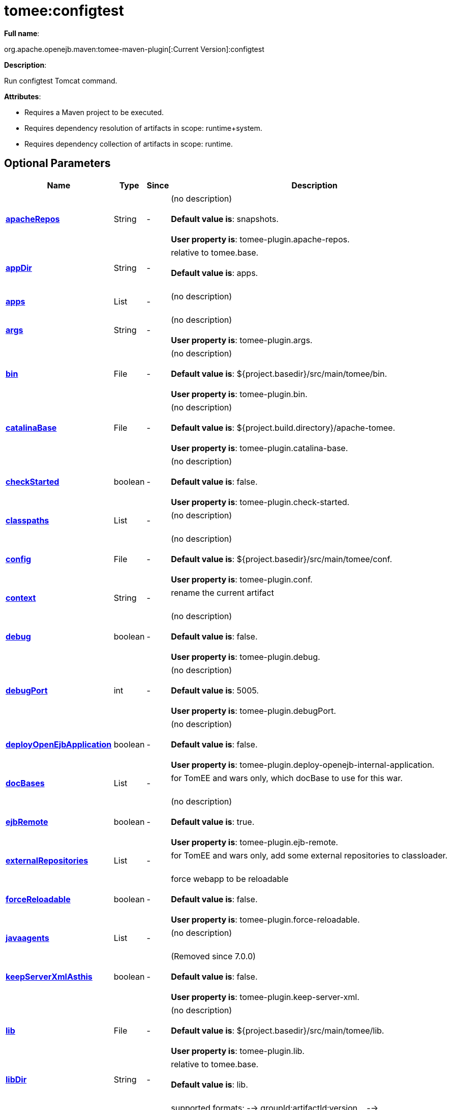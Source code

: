 = tomee:configtest
:index-group: Unrevised
:jbake-date: 2018-12-05
:jbake-type: page
:jbake-status: published
:supported-properties-table-layout: cols="2,1,3,5",options="header"

*Full name*:

org.apache.openejb.maven:tomee-maven-plugin[:Current Version]:configtest

*Description*:

Run configtest Tomcat command.

*Attributes*:

* Requires a Maven project to be executed.
* Requires dependency resolution of artifacts in scope: runtime+system.
* Requires dependency collection of artifacts in scope: runtime.

== Optional Parameters

[{supported-properties-table-layout}]
|===
|Name


|Type


|Since


|Description

+++<tr class="b">+++
|+++<b>++++++<a href="#apacheRepos">+++apacheRepos+++</a>++++++</b>+++


|String


|-


|(no description)+++<br>++++++</br>++++++<b>+++Default value is+++</b>+++: snapshots.+++<br>++++++</br>++++++<b>+++User property is+++</b>+++: tomee-plugin.apache-repos.

+++<tr class="a">+++
|+++<b>++++++<a href="#appDir">+++appDir+++</a>++++++</b>+++


|String


|-


|relative to tomee.base.+++<br>++++++</br>++++++<b>+++Default value is+++</b>+++: apps.+++<br>++++++</br>+++

+++<tr class="b">+++
|+++<b>++++++<a href="#apps">+++apps+++</a>++++++</b>+++


|List


|-


|(no description)+++<br>++++++</br>+++

+++<tr class="a">+++
|+++<b>++++++<a href="#args">+++args+++</a>++++++</b>+++


|String


|-


|(no description)+++<br>++++++</br>++++++<b>+++User property is+++</b>+++: tomee-plugin.args.

+++<tr class="b">+++
|+++<b>++++++<a href="#bin">+++bin+++</a>++++++</b>+++


|File


|-


|(no description)+++<br>++++++</br>++++++<b>+++Default value is+++</b>+++: ${project.basedir}/src/main/tomee/bin.+++<br>++++++</br>++++++<b>+++User property is+++</b>+++: tomee-plugin.bin.

+++<tr class="a">+++
|+++<b>++++++<a href="#catalinaBase">+++catalinaBase+++</a>++++++</b>+++


|File


|-


|(no description)+++<br>++++++</br>++++++<b>+++Default value is+++</b>+++: ${project.build.directory}/apache-tomee.+++<br>++++++</br>++++++<b>+++User property is+++</b>+++: tomee-plugin.catalina-base.

+++<tr class="b">+++
|+++<b>++++++<a href="#checkStarted">+++checkStarted+++</a>++++++</b>+++


|boolean


|-


|(no description)+++<br>++++++</br>++++++<b>+++Default value is+++</b>+++: false.+++<br>++++++</br>++++++<b>+++User property is+++</b>+++: tomee-plugin.check-started.

+++<tr class="a">+++
|+++<b>++++++<a href="#classpaths">+++classpaths+++</a>++++++</b>+++


|List


|-


|(no description)+++<br>++++++</br>+++

+++<tr class="b">+++
|+++<b>++++++<a href="#config">+++config+++</a>++++++</b>+++


|File


|-


|(no description)+++<br>++++++</br>++++++<b>+++Default value is+++</b>+++: ${project.basedir}/src/main/tomee/conf.+++<br>++++++</br>++++++<b>+++User property is+++</b>+++: tomee-plugin.conf.

+++<tr class="a">+++
|+++<b>++++++<a href="#context">+++context+++</a>++++++</b>+++


|String


|-


|rename the current artifact+++<br>++++++</br>+++

+++<tr class="b">+++
|+++<b>++++++<a href="#debug">+++debug+++</a>++++++</b>+++


|boolean


|-


|(no description)+++<br>++++++</br>++++++<b>+++Default value is+++</b>+++: false.+++<br>++++++</br>++++++<b>+++User property is+++</b>+++: tomee-plugin.debug.

+++<tr class="a">+++
|+++<b>++++++<a href="#debugPort">+++debugPort+++</a>++++++</b>+++


|int


|-


|(no description)+++<br>++++++</br>++++++<b>+++Default value is+++</b>+++: 5005.+++<br>++++++</br>++++++<b>+++User property is+++</b>+++: tomee-plugin.debugPort.

+++<tr class="b">+++
|+++<b>++++++<a href="#deployOpenEjbApplication">+++deployOpenEjbApplication+++</a>++++++</b>+++


|boolean


|-


|(no description)+++<br>++++++</br>++++++<b>+++Default value is+++</b>+++: false.+++<br>++++++</br>++++++<b>+++User property is+++</b>+++: tomee-plugin.deploy-openejb-internal-application.

+++<tr class="a">+++
|+++<b>++++++<a href="#docBases">+++docBases+++</a>++++++</b>+++


|List


|-


|for TomEE and wars only, which docBase to use for this war.+++<br>++++++</br>+++

+++<tr class="b">+++
|+++<b>++++++<a href="#ejbRemote">+++ejbRemote+++</a>++++++</b>+++


|boolean


|-


|(no description)+++<br>++++++</br>++++++<b>+++Default value is+++</b>+++: true.+++<br>++++++</br>++++++<b>+++User property is+++</b>+++: tomee-plugin.ejb-remote.

+++<tr class="a">+++
|+++<b>++++++<a href="#externalRepositories">+++externalRepositories+++</a>++++++</b>+++


|List


|-


|for TomEE and wars only, add some external repositories to
classloader.+++<br>++++++</br>+++

+++<tr class="b">+++
|+++<b>++++++<a href="#forceReloadable">+++forceReloadable+++</a>++++++</b>+++


|boolean


|-


|force webapp to be reloadable+++<br>++++++</br>++++++<b>+++Default value is+++</b>+++: false.+++<br>++++++</br>++++++<b>+++User property is+++</b>+++: tomee-plugin.force-reloadable.

+++<tr class="a">+++
|+++<b>++++++<a href="#javaagents">+++javaagents+++</a>++++++</b>+++


|List


|-


|(no description)+++<br>++++++</br>+++

+++<tr class="b">+++
|+++<b>++++++<a href="#keepServerXmlAsthis">+++keepServerXmlAsthis+++</a>++++++</b>+++


|boolean


|-


|(Removed since 7.0.0)+++<br>++++++</br>++++++<b>+++Default value is+++</b>+++: false.+++<br>++++++</br>++++++<b>+++User property is+++</b>+++: tomee-plugin.keep-server-xml.

+++<tr class="a">+++
|+++<b>++++++<a href="#lib">+++lib+++</a>++++++</b>+++


|File


|-


|(no description)+++<br>++++++</br>++++++<b>+++Default value is+++</b>+++: ${project.basedir}/src/main/tomee/lib.+++<br>++++++</br>++++++<b>+++User property is+++</b>+++: tomee-plugin.lib.

+++<tr class="b">+++
|+++<b>++++++<a href="#libDir">+++libDir+++</a>++++++</b>+++


|String


|-


|relative to tomee.base.+++<br>++++++</br>++++++<b>+++Default value is+++</b>+++: lib.+++<br>++++++</br>+++

+++<tr class="a">+++
|+++<b>++++++<a href="#libs">+++libs+++</a>++++++</b>+++


|List


|-


|supported formats: --> groupId:artifactId:version\... -->
unzip:groupId:artifactId:version\... --> remove:prefix (often
prefix = artifactId)+++<br>++++++</br>+++

+++<tr class="b">+++
|+++<b>++++++<a href="#mainDir">+++mainDir+++</a>++++++</b>+++


|File


|-


|(no description)+++<br>++++++</br>++++++<b>+++Default value is+++</b>+++: ${project.basedir}/src/main.+++<br>++++++</br>+++

+++<tr class="a">+++
|+++<b>++++++<a href="#password">+++password+++</a>++++++</b>+++


|String


|-


|(no description)+++<br>++++++</br>++++++<b>+++User property is+++</b>+++: tomee-plugin.pwd.

+++<tr class="b">+++
|+++<b>++++++<a href="#quickSession">+++quickSession+++</a>++++++</b>+++


|boolean


|-


|use a real random instead of secure random. saves few ms at
startup.+++<br>++++++</br>++++++<b>+++Default value is+++</b>+++: true.+++<br>++++++</br>++++++<b>+++User property is+++</b>+++: tomee-plugin.quick-session.

+++<tr class="a">+++
|+++<b>++++++<a href="#realm">+++realm+++</a>++++++</b>+++


|String


|-


|(no description)+++<br>++++++</br>++++++<b>+++User property is+++</b>+++: tomee-plugin.realm.

+++<tr class="b">+++
|+++<b>++++++<a href="#removeDefaultWebapps">+++removeDefaultWebapps+++</a>++++++</b>+++


|boolean


|-


|(no description)+++<br>++++++</br>++++++<b>+++Default value is+++</b>+++: true.+++<br>++++++</br>++++++<b>+++User property is+++</b>+++: tomee-plugin.remove-default-webapps.

+++<tr class="a">+++
|+++<b>++++++<a href="#removeTomeeWebapp">+++removeTomeeWebapp+++</a>++++++</b>+++


|boolean


|-


|(no description)+++<br>++++++</br>++++++<b>+++Default value is+++</b>+++: true.+++<br>++++++</br>++++++<b>+++User property is+++</b>+++: tomee-plugin.remove-tomee-webapps.

+++<tr class="b">+++
|+++<b>++++++<a href="#simpleLog">+++simpleLog+++</a>++++++</b>+++


|boolean


|-


|(no description)+++<br>++++++</br>++++++<b>+++Default value is+++</b>+++: false.+++<br>++++++</br>++++++<b>+++User property is+++</b>+++: tomee-plugin.simple-log.

+++<tr class="a">+++
|+++<b>++++++<a href="#skipCurrentProject">+++skipCurrentProject+++</a>++++++</b>+++


|boolean


|-


|(no description)+++<br>++++++</br>++++++<b>+++Default value is+++</b>+++: false.+++<br>++++++</br>++++++<b>+++User property is+++</b>+++: tomee-plugin.skipCurrentProject.

+++<tr class="b">+++
|+++<b>++++++<a href="#skipWarResources">+++skipWarResources+++</a>++++++</b>+++


|boolean


|-


|when you set docBases to src/main/webapp setting it to true will
allow hot refresh.+++<br>++++++</br>++++++<b>+++Default value is+++</b>+++: false.+++<br>++++++</br>++++++<b>+++User property is+++</b>+++: tomee-plugin.skipWarResources.

+++<tr class="a">+++
|+++<b>++++++<a href="#systemVariables">+++systemVariables+++</a>++++++</b>+++


|Map


|-


|(no description)+++<br>++++++</br>+++

+++<tr class="b">+++
|+++<b>++++++<a href="#target">+++target+++</a>++++++</b>+++


|File


|-


|(no description)+++<br>++++++</br>++++++<b>+++Default value is+++</b>+++: ${project.build.directory}.+++<br>++++++</br>+++

+++<tr class="a">+++
|+++<b>++++++<a href="#tomeeAjpPort">+++tomeeAjpPort+++</a>++++++</b>+++


|int


|-


|(no description)+++<br>++++++</br>++++++<b>+++Default value is+++</b>+++: 8009.+++<br>++++++</br>++++++<b>+++User property is+++</b>+++: tomee-plugin.ajp.

+++<tr class="b">+++
|+++<b>++++++<a href="#tomeeAlreadyInstalled">+++tomeeAlreadyInstalled+++</a>++++++</b>+++


|boolean


|-


|(no description)+++<br>++++++</br>++++++<b>+++Default value is+++</b>+++: false.+++<br>++++++</br>++++++<b>+++User property is+++</b>+++: tomee-plugin.exiting.

+++<tr class="a">+++
|+++<b>++++++<a href="#tomeeArtifactId">+++tomeeArtifactId+++</a>++++++</b>+++


|String


|-


|(no description)+++<br>++++++</br>++++++<b>+++Default value is+++</b>+++: apache-tomee.+++<br>++++++</br>++++++<b>+++User property is+++</b>+++: tomee-plugin.artifactId.

+++<tr class="b">+++
|+++<b>++++++<a href="#tomeeClassifier">+++tomeeClassifier+++</a>++++++</b>+++


|String


|-


|(no description)+++<br>++++++</br>++++++<b>+++Default value is+++</b>+++: webprofile.+++<br>++++++</br>++++++<b>+++User property is+++</b>+++: tomee-plugin.classifier.

+++<tr class="a">+++
|+++<b>++++++<a href="#tomeeGroupId">+++tomeeGroupId+++</a>++++++</b>+++


|String


|-


|(no description)+++<br>++++++</br>++++++<b>+++Default value is+++</b>+++: org.apache.openejb.+++<br>++++++</br>++++++<b>+++User property is+++</b>+++: tomee-plugin.groupId.

+++<tr class="b">+++
|+++<b>++++++<a href="#tomeeHost">+++tomeeHost+++</a>++++++</b>+++


|String


|-


|(no description)+++<br>++++++</br>++++++<b>+++Default value is+++</b>+++: localhost.+++<br>++++++</br>++++++<b>+++User property is+++</b>+++: tomee-plugin.host.

+++<tr class="a">+++
|+++<b>++++++<a href="#tomeeHttpPort">+++tomeeHttpPort+++</a>++++++</b>+++


|int


|-


|(no description)+++<br>++++++</br>++++++<b>+++Default value is+++</b>+++: 8080.+++<br>++++++</br>++++++<b>+++User property is+++</b>+++: tomee-plugin.http.

+++<tr class="b">+++
|+++<b>++++++<a href="#tomeeHttpsPort">+++tomeeHttpsPort+++</a>++++++</b>+++


|Integer


|-


|(no description)+++<br>++++++</br>++++++<b>+++User property is+++</b>+++: tomee-plugin.https.

+++<tr class="a">+++
|+++<b>++++++<a href="#tomeeShutdownCommand">+++tomeeShutdownCommand+++</a>++++++</b>+++


|String


|-


|(no description)+++<br>++++++</br>++++++<b>+++Default value is+++</b>+++: SHUTDOWN.+++<br>++++++</br>++++++<b>+++User property is+++</b>+++: tomee-plugin.shutdown-command.

+++<tr class="b">+++
|+++<b>++++++<a href="#tomeeShutdownPort">+++tomeeShutdownPort+++</a>++++++</b>+++


|int


|-


|(no description)+++<br>++++++</br>++++++<b>+++Default value is+++</b>+++: 8005.+++<br>++++++</br>++++++<b>+++User property is+++</b>+++: tomee-plugin.shutdown.

+++<tr class="a">+++
|+++<b>++++++<a href="#tomeeVersion">+++tomeeVersion+++</a>++++++</b>+++


|String


|-


|(no description)+++<br>++++++</br>++++++<b>+++Default value is+++</b>+++: -1.+++<br>++++++</br>++++++<b>+++User property is+++</b>+++: tomee-plugin.version.

+++<tr class="b">+++
|+++<b>++++++<a href="#useConsole">+++useConsole+++</a>++++++</b>+++


|boolean


|-


|(no description)+++<br>++++++</br>++++++<b>+++Default value is+++</b>+++: true.+++<br>++++++</br>++++++<b>+++User property is+++</b>+++: tomee-plugin.use-console.

+++<tr class="a">+++
|+++<b>++++++<a href="#useOpenEJB">+++useOpenEJB+++</a>++++++</b>+++


|boolean


|-


|use openejb-standalone automatically instead of TomEE+++<br>++++++</br>++++++<b>+++Default value is+++</b>+++: false.+++<br>++++++</br>++++++<b>+++User property is+++</b>+++: tomee-plugin.openejb.

+++<tr class="b">+++
|+++<b>++++++<a href="#user">+++user+++</a>++++++</b>+++


|String


|-


|(no description)+++<br>++++++</br>++++++<b>+++User property is+++</b>+++: tomee-plugin.user.

+++<tr class="a">+++
|+++<b>++++++<a href="#warFile">+++warFile+++</a>++++++</b>+++


|File


|-


|(no description)+++<br>++++++</br>++++++<b>+++Default value is+++</b>+++: ${project.build.directory}/${project.build.finalName}.${project.packaging}.+++<br>++++++</br>+++

+++<tr class="b">+++
|+++<b>++++++<a href="#webappClasses">+++webappClasses+++</a>++++++</b>+++


|File


|-


|(no description)+++<br>++++++</br>++++++<b>+++Default value is+++</b>+++: ${project.build.outputDirectory}.+++<br>++++++</br>++++++<b>+++User property is+++</b>+++: tomee-plugin.webappClasses.

+++<tr class="a">+++
|+++<b>++++++<a href="#webappDefaultConfig">+++webappDefaultConfig+++</a>++++++</b>+++


|boolean


|-


|forcing nice default for war development (WEB-INF/classes and web
resources)+++<br>++++++</br>++++++<b>+++Default value is+++</b>+++: false.+++<br>++++++</br>++++++<b>+++User property is+++</b>+++: tomee-plugin.webappDefaultConfig.

+++<tr class="b">+++
|+++<b>++++++<a href="#webappDir">+++webappDir+++</a>++++++</b>+++


|String


|-


|relative to tomee.base.+++<br>++++++</br>++++++<b>+++Default value is+++</b>+++: webapps.+++<br>++++++</br>+++

+++<tr class="a">+++
|+++<b>++++++<a href="#webappResources">+++webappResources+++</a>++++++</b>+++


|File


|-


|(no description)+++<br>++++++</br>++++++<b>+++Default value is+++</b>+++: ${project.basedir}/src/main/webapp.+++<br>++++++</br>++++++<b>+++User property is+++</b>+++: tomee-plugin.webappResources.

+++<tr class="b">+++
|+++<b>++++++<a href="#webapps">+++webapps+++</a>++++++</b>+++


|List


|-


|(no description)+++<br>++++++</br>+++
|===
+++</div>++++++<div class="section">+++=== Parameter Details

*+++<a name="apacheRepos">+++apacheRepos+++</a>+++:*

(no description)

* *Type*: java.lang.String
* *Required*: No
* *User Property*: tomee-plugin.apache-repos
* *Default*: snapshots

'''

*+++<a name="appDir">+++appDir+++</a>+++:*

relative to tomee.base.

* *Type*: java.lang.String
* *Required*: No
* *Default*: apps

'''

*+++<a name="apps">+++apps+++</a>+++:*

(no description)

* *Type*: java.util.List
* *Required*: No

'''

*+++<a name="args">+++args+++</a>+++:*

(no description)

* *Type*: java.lang.String
* *Required*: No
* *User Property*: tomee-plugin.args

'''

*+++<a name="bin">+++bin+++</a>+++:*

(no description)

* *Type*: java.io.File
* *Required*: No
* *User Property*: tomee-plugin.bin
* *Default*: ${project.basedir}/src/main/tomee/bin

'''

*+++<a name="catalinaBase">+++catalinaBase+++</a>+++:*

(no description)

* *Type*: java.io.File
* *Required*: No
* *User Property*: tomee-plugin.catalina-base
* *Default*: ${project.build.directory}/apache-tomee

'''

*+++<a name="checkStarted">+++checkStarted+++</a>+++:*

(no description)

* *Type*: boolean
* *Required*: No
* *User Property*: tomee-plugin.check-started
* *Default*: false

'''

*+++<a name="classpaths">+++classpaths+++</a>+++:*

(no description)

* *Type*: java.util.List
* *Required*: No

'''

*+++<a name="config">+++config+++</a>+++:*

(no description)

* *Type*: java.io.File
* *Required*: No
* *User Property*: tomee-plugin.conf
* *Default*: ${project.basedir}/src/main/tomee/conf

'''

*+++<a name="context">+++context+++</a>+++:*

rename the current artifact

* *Type*: java.lang.String
* *Required*: No

'''

*+++<a name="debug">+++debug+++</a>+++:*

(no description)

* *Type*: boolean
* *Required*: No
* *User Property*: tomee-plugin.debug
* *Default*: false

'''

*+++<a name="debugPort">+++debugPort+++</a>+++:*

(no description)

* *Type*: int
* *Required*: No
* *User Property*: tomee-plugin.debugPort
* *Default*: 5005

'''

*+++<a name="deployOpenEjbApplication">+++deployOpenEjbApplication+++</a>+++:*

(no description)

* *Type*: boolean
* *Required*: No
* *User Property*: tomee-plugin.deploy-openejb-internal-application
* *Default*: false

'''

*+++<a name="docBases">+++docBases+++</a>+++:*

for TomEE and wars only, which docBase to use for this war.

* *Type*: java.util.List
* *Required*: No

'''

*+++<a name="ejbRemote">+++ejbRemote+++</a>+++:*

(no description)

* *Type*: boolean
* *Required*: No
* *User Property*: tomee-plugin.ejb-remote
* *Default*: true

'''

*+++<a name="externalRepositories">+++externalRepositories+++</a>+++:*

for TomEE and wars only, add some external repositories to classloader.

* *Type*: java.util.List
* *Required*: No

'''

*+++<a name="forceReloadable">+++forceReloadable+++</a>+++:*

force webapp to be reloadable

* *Type*: boolean
* *Required*: No
* *User Property*: tomee-plugin.force-reloadable
* *Default*: false

'''

*+++<a name="javaagents">+++javaagents+++</a>+++:*

(no description)

* *Type*: java.util.List
* *Required*: No

'''

*+++<a name="keepServerXmlAsthis">+++keepServerXmlAsthis+++</a>+++:*

(no description)

* *Type*: boolean
* *Required*: No
* *User Property*: tomee-plugin.keep-server-xml
* *Default*: false

'''

*+++<a name="lib">+++lib+++</a>+++:*

(no description)

* *Type*: java.io.File
* *Required*: No
* *User Property*: tomee-plugin.lib
* *Default*: ${project.basedir}/src/main/tomee/lib

'''

*+++<a name="libDir">+++libDir+++</a>+++:*

relative to tomee.base.

* *Type*: java.lang.String
* *Required*: No
* *Default*: lib

'''

*+++<a name="libs">+++libs+++</a>+++:*

supported formats: --> groupId:artifactId:version\...
--> unzip:groupId:artifactId:version\...
--> remove:prefix (often prefix = artifactId)

* *Type*: java.util.List
* *Required*: No

'''

*+++<a name="mainDir">+++mainDir+++</a>+++:*

(no description)

* *Type*: java.io.File
* *Required*: No
* *Default*: ${project.basedir}/src/main

'''

*+++<a name="password">+++password+++</a>+++:*

(no description)

* *Type*: java.lang.String
* *Required*: No
* *User Property*: tomee-plugin.pwd

'''

*+++<a name="quickSession">+++quickSession+++</a>+++:*

use a real random instead of secure random.
saves few ms at startup.

* *Type*: boolean
* *Required*: No
* *User Property*: tomee-plugin.quick-session
* *Default*: true

'''

*+++<a name="realm">+++realm+++</a>+++:*

(no description)

* *Type*: java.lang.String
* *Required*: No
* *User Property*: tomee-plugin.realm

'''

*+++<a name="removeDefaultWebapps">+++removeDefaultWebapps+++</a>+++:*

(no description)

* *Type*: boolean
* *Required*: No
* *User Property*: tomee-plugin.remove-default-webapps
* *Default*: true

'''

*+++<a name="removeTomeeWebapp">+++removeTomeeWebapp+++</a>+++:*

(no description)

* *Type*: boolean
* *Required*: No
* *User Property*: tomee-plugin.remove-tomee-webapps
* *Default*: true

'''

*+++<a name="simpleLog">+++simpleLog+++</a>+++:*

(no description)

* *Type*: boolean
* *Required*: No
* *User Property*: tomee-plugin.simple-log
* *Default*: false

'''

*+++<a name="skipCurrentProject">+++skipCurrentProject+++</a>+++:*

(no description)

* *Type*: boolean
* *Required*: No
* *User Property*: tomee-plugin.skipCurrentProject
* *Default*: false

'''

*+++<a name="skipWarResources">+++skipWarResources+++</a>+++:*

when you set docBases to src/main/webapp setting it to true will allow hot refresh.

* *Type*: boolean
* *Required*: No
* *User Property*: tomee-plugin.skipWarResources
* *Default*: false

'''

*+++<a name="systemVariables">+++systemVariables+++</a>+++:*

(no description)

* *Type*: java.util.Map
* *Required*: No

'''

*+++<a name="target">+++target+++</a>+++:*

(no description)

* *Type*: java.io.File
* *Required*: No
* *Default*: ${project.build.directory}

'''

*+++<a name="tomeeAjpPort">+++tomeeAjpPort+++</a>+++:*

(no description)

* *Type*: int
* *Required*: No
* *User Property*: tomee-plugin.ajp
* *Default*: 8009

'''

*+++<a name="tomeeAlreadyInstalled">+++tomeeAlreadyInstalled+++</a>+++:*

(no description)

* *Type*: boolean
* *Required*: No
* *User Property*: tomee-plugin.exiting
* *Default*: false

'''

*+++<a name="tomeeArtifactId">+++tomeeArtifactId+++</a>+++:*

(no description)

* *Type*: java.lang.String
* *Required*: No
* *User Property*: tomee-plugin.artifactId
* *Default*: apache-tomee

'''

*+++<a name="tomeeClassifier">+++tomeeClassifier+++</a>+++:*

(no description)

* *Type*: java.lang.String
* *Required*: No
* *User Property*: tomee-plugin.classifier
* *Default*: webprofile

'''

*+++<a name="tomeeGroupId">+++tomeeGroupId+++</a>+++:*

(no description)

* *Type*: java.lang.String
* *Required*: No
* *User Property*: tomee-plugin.groupId
* *Default*: org.apache.openejb

'''

*+++<a name="tomeeHost">+++tomeeHost+++</a>+++:*

(no description)

* *Type*: java.lang.String
* *Required*: No
* *User Property*: tomee-plugin.host
* *Default*: localhost

'''

*+++<a name="tomeeHttpPort">+++tomeeHttpPort+++</a>+++:*

(no description)

* *Type*: int
* *Required*: No
* *User Property*: tomee-plugin.http
* *Default*: 8080

'''

*+++<a name="tomeeHttpsPort">+++tomeeHttpsPort+++</a>+++:*

(no description)

* *Type*: java.lang.Integer
* *Required*: No
* *User Property*: tomee-plugin.https

'''

*+++<a name="tomeeShutdownCommand">+++tomeeShutdownCommand+++</a>+++:*

(no description)

* *Type*: java.lang.String
* *Required*: No
* *User Property*: tomee-plugin.shutdown-command
* *Default*: SHUTDOWN

'''

*+++<a name="tomeeShutdownPort">+++tomeeShutdownPort+++</a>+++:*

(no description)

* *Type*: int
* *Required*: No
* *User Property*: tomee-plugin.shutdown
* *Default*: 8005

'''

*+++<a name="tomeeVersion">+++tomeeVersion+++</a>+++:*

(no description)

* *Type*: java.lang.String
* *Required*: No
* *User Property*: tomee-plugin.version
* *Default*: -1

'''

*+++<a name="useConsole">+++useConsole+++</a>+++:*

(no description)

* *Type*: boolean
* *Required*: No
* *User Property*: tomee-plugin.use-console
* *Default*: true

'''

*+++<a name="useOpenEJB">+++useOpenEJB+++</a>+++:*

use openejb-standalone automatically instead of TomEE

* *Type*: boolean
* *Required*: No
* *User Property*: tomee-plugin.openejb
* *Default*: false

'''

*+++<a name="user">+++user+++</a>+++:*

(no description)

* *Type*: java.lang.String
* *Required*: No
* *User Property*: tomee-plugin.user

'''

*+++<a name="warFile">+++warFile+++</a>+++:*

(no description)

* *Type*: java.io.File
* *Required*: No
* *Default*: ${project.build.directory}/${project.build.finalName}.${project.packaging}

'''

*+++<a name="webappClasses">+++webappClasses+++</a>+++:*

(no description)

* *Type*: java.io.File
* *Required*: No
* *User Property*: tomee-plugin.webappClasses
* *Default*: ${project.build.outputDirectory}

'''

*+++<a name="webappDefaultConfig">+++webappDefaultConfig+++</a>+++:*

forcing nice default for war development (WEB-INF/classes and web resources)

* *Type*: boolean
* *Required*: No
* *User Property*: tomee-plugin.webappDefaultConfig
* *Default*: false

'''

*+++<a name="webappDir">+++webappDir+++</a>+++:*

relative to tomee.base.

* *Type*: java.lang.String
* *Required*: No
* *Default*: webapps

'''

*+++<a name="webappResources">+++webappResources+++</a>+++:*

(no description)

* *Type*: java.io.File
* *Required*: No
* *User Property*: tomee-plugin.webappResources
* *Default*: ${project.basedir}/src/main/webapp

'''

*+++<a name="webapps">+++webapps+++</a>+++:*

(no description)

* *Type*: java.util.List
* *Required*: No+++</div>++++++</div>+++
